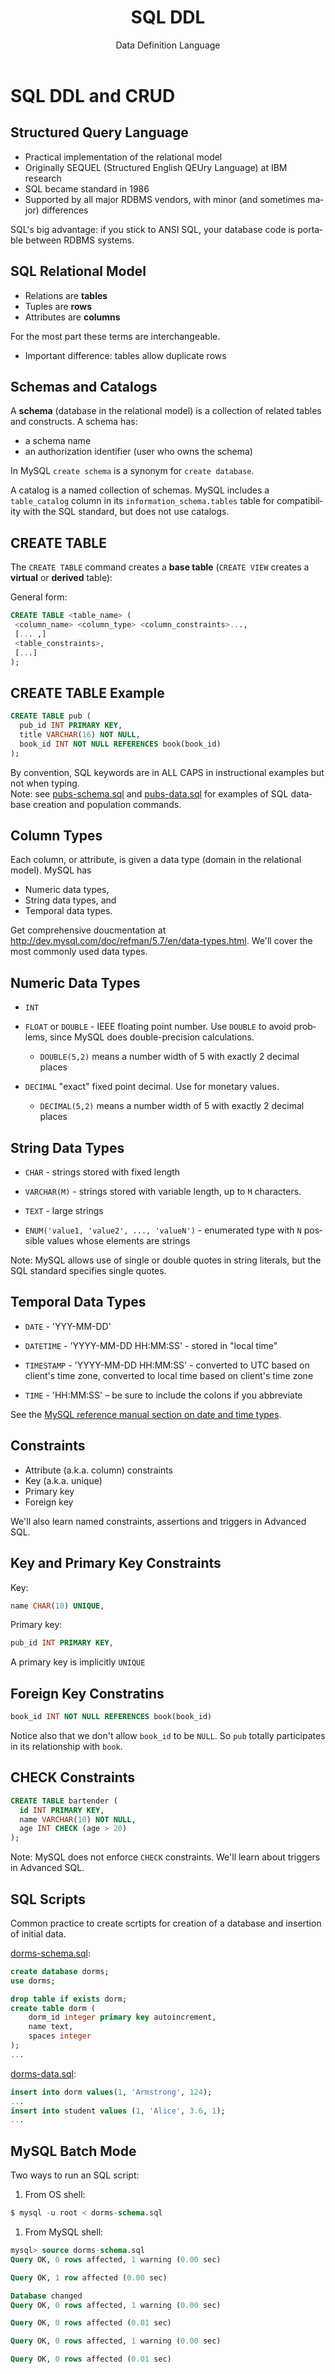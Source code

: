 #+TITLE:     SQL DDL
#+AUTHOR:    Data Definition Language
#+EMAIL:
#+DATE:
#+DESCRIPTION:
#+KEYWORDS:
#+LANGUAGE:  en
#+OPTIONS: H:2 toc:nil num:t
#+LaTeX_CLASS: beamer
#+LaTeX_CLASS_OPTIONS: [smaller]
#+BEAMER_FRAME_LEVEL: 2
#+COLUMNS: %40ITEM %10BEAMER_env(Env) %9BEAMER_envargs(Env Args) %4BEAMER_col(Col) %10BEAMER_extra(Extra)
#+LaTeX_HEADER: \setbeamertemplate{footline}[frame number]
#+LaTeX_HEADER: \hypersetup{colorlinks=true,urlcolor=blue}
#+LaTeX_HEADER: \usepackage{verbatim, multicol, tabularx,}
#+LaTeX_HEADER: \usepackage{amsmath,amsthm, amssymb, latexsym, listings, qtree}
#+LaTeX_HEADER: \lstset{frame=tb, aboveskip=1mm, belowskip=0mm, showstringspaces=false, columns=flexible, basicstyle={\ttfamily}, numbers=left, frame=single, breaklines=true, breakatwhitespace=true}
#+LaTeX_HEADER: \logo{\includegraphics[height=.75cm]{GeorgiaTechLogo-black-gold.png}}

* SQL DDL and CRUD

** Structured Query Language

- Practical implementation of the relational model
- Originally SEQUEL (Structured English QEUry Language) at IBM research
- SQL became standard in 1986
- Supported by all major RDBMS vendors, with minor (and sometimes major) differences

SQL's big advantage: if you stick to ANSI SQL, your database code is portable between RDBMS systems.

** SQL Relational Model

- Relations are *tables*
- Tuples are *rows*
- Attributes are *columns*

For the most part these terms are interchangeable.

- Important difference: tables allow duplicate rows

** Schemas and Catalogs

A *schema* (database in the relational model) is a collection of related tables and constructs. A schema has:

- a schema name
- an authorization identifier (user who owns the schema)

In MySQL ~create schema~ is a synonym for ~create database~.

A catalog is a named collection of schemas. MySQL includes a ~table_catalog~ column in its ~information_schema.tables~ table for compatibility with the SQL standard, but does not use catalogs.

** CREATE TABLE

The ~CREATE TABLE~ command creates a *base table* (~CREATE VIEW~ creates a *virtual* or *derived* table):

General form:
#+BEGIN_SRC sql
CREATE TABLE <table_name> (
 <column_name> <column_type> <column_constraints>...,
 [... ,]
 <table_constraints>,
 [...]
);
#+END_SRC

** CREATE TABLE Example

#+BEGIN_SRC sql
CREATE TABLE pub (
  pub_id INT PRIMARY KEY,
  title VARCHAR(16) NOT NULL,
  book_id INT NOT NULL REFERENCES book(book_id)
);
#+END_SRC

By convention, SQL keywords are in ALL CAPS in instructional examples but not when typing.\\

Note: see [[http://csimpkins.github.io/databases/resources/pubs-schema.sql][pubs-schema.sql]] and [[http://csimpkins.github.io/dtabases/resources/pubs-data.sql][pubs-data.sql]] for examples of SQL database creation and population commands.

** Column Types

Each column, or attribute, is given a data type (domain in the relational model). MySQL has

- Numeric data types,
- String data types, and
- Temporal data types.

Get comprehensive doucmentation at [[http://dev.mysql.com/doc/refman/5.7/en/data-types.html][http://dev.mysql.com/doc/refman/5.7/en/data-types.html]]. We'll cover the most commonly used data types.

** Numeric Data Types

- ~INT~

- ~FLOAT~ or ~DOUBLE~ - IEEE floating point number. Use ~DOUBLE~ to avoid problems, since MySQL does double-precision calculations.

  - ~DOUBLE(5,2)~ means a number width of 5 with exactly 2 decimal places

- ~DECIMAL~ "exact" fixed point decimal. Use for monetary values.

  - ~DECIMAL(5,2)~ means a number width of 5 with exactly 2 decimal places

** String Data Types

- ~CHAR~ - strings stored with fixed length

- ~VARCHAR(M)~ - strings stored with variable length, up to ~M~ characters.

- ~TEXT~ - large strings

- ~ENUM('value1, 'value2', ..., 'valueN')~ - enumerated type with ~N~ possible values whose elements are strings

Note: MySQL allows use of single or double quotes in string literals, but the SQL standard specifies single quotes.

** Temporal Data Types

- ~DATE~ - 'YYY-MM-DD'

- ~DATETIME~ - 'YYYY-MM-DD HH:MM:SS' - stored in "local time"

- ~TIMESTAMP~ - 'YYYY-MM-DD HH:MM:SS' - converted to UTC based on client's time zone, converted to local time based on client's time zone

- ~TIME~ - 'HH:MM:SS' -- be sure to include the colons if you abbreviate

See the [[https://dev.mysql.com/doc/refman/5.7/en/date-and-time-types.html][MySQL reference manual section on date and time types]].

** Constraints

- Attribute (a.k.a. column) constraints
- Key (a.k.a. unique)
- Primary key
- Foreign key

We'll also learn named constraints, assertions and triggers in Advanced SQL.

** Key and Primary Key Constraints

Key:

#+BEGIN_SRC sql
  name CHAR(10) UNIQUE,
#+END_SRC


Primary key:
#+BEGIN_SRC sql
  pub_id INT PRIMARY KEY,
#+END_SRC

A primary key is implicitly ~UNIQUE~

** Foreign Key Constratins

#+BEGIN_SRC sql
  book_id INT NOT NULL REFERENCES book(book_id)
#+END_SRC

Notice also that we don't allow ~book_id~ to be ~NULL~. So ~pub~ totally participates in its relationship with ~book~.

** CHECK Constraints

#+BEGIN_SRC sql
CREATE TABLE bartender (
  id INT PRIMARY KEY,
  name VARCHAR(10) NOT NULL,
  age INT CHECK (age > 20)
);
#+END_SRC

Note: MySQL does not enforce ~CHECK~ constraints. We'll learn about triggers in Advanced SQL.

** SQL Scripts

Common practice to create scrtipts for creation of a database and insertion of initial data.

[[../resources/dorms-schema.sql][dorms-schema.sql]]:

#+BEGIN_SRC sql
create database dorms;
use dorms;

drop table if exists dorm;
create table dorm (
    dorm_id integer primary key autoincrement,
    name text,
    spaces integer
);
...
#+END_SRC

[[../resources/dorms-data.sql][dorms-data.sql]]:

#+BEGIN_SRC sql
insert into dorm values(1, 'Armstrong', 124);
...
insert into student values (1, 'Alice', 3.6, 1);
...
#+END_SRC

** MySQL Batch Mode

Two ways to run an SQL script:

1. From OS shell:

#+BEGIN_SRC sql
$ mysql -u root < dorms-schema.sql
#+END_SRC

2. From MySQL shell:

#+BEGIN_SRC sql
mysql> source dorms-schema.sql
Query OK, 0 rows affected, 1 warning (0.00 sec)

Query OK, 1 row affected (0.00 sec)

Database changed
Query OK, 0 rows affected, 1 warning (0.00 sec)

Query OK, 0 rows affected (0.01 sec)

Query OK, 0 rows affected, 1 warning (0.00 sec)

Query OK, 0 rows affected (0.01 sec)
#+END_SRC
